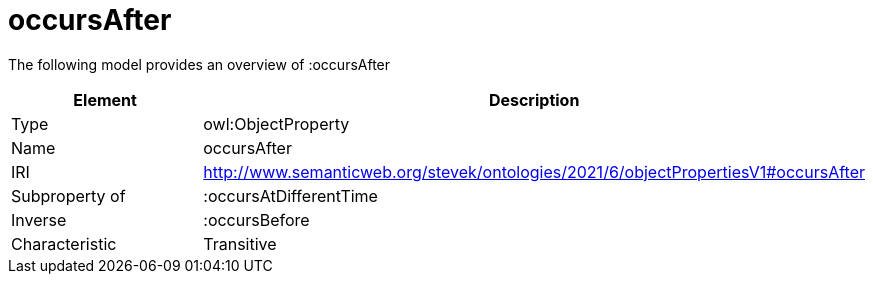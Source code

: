 // This file was created automatically by title Untitled No version .
// DO NOT EDIT!

= occursAfter

//Include information from owl files

The following model provides an overview of :occursAfter

|===
|Element |Description

|Type
|owl:ObjectProperty

|Name
|occursAfter

|IRI
|http://www.semanticweb.org/stevek/ontologies/2021/6/objectPropertiesV1#occursAfter

|Subproperty of
|:occursAtDifferentTime

|Inverse
|:occursBefore

|Characteristic
|Transitive

|===